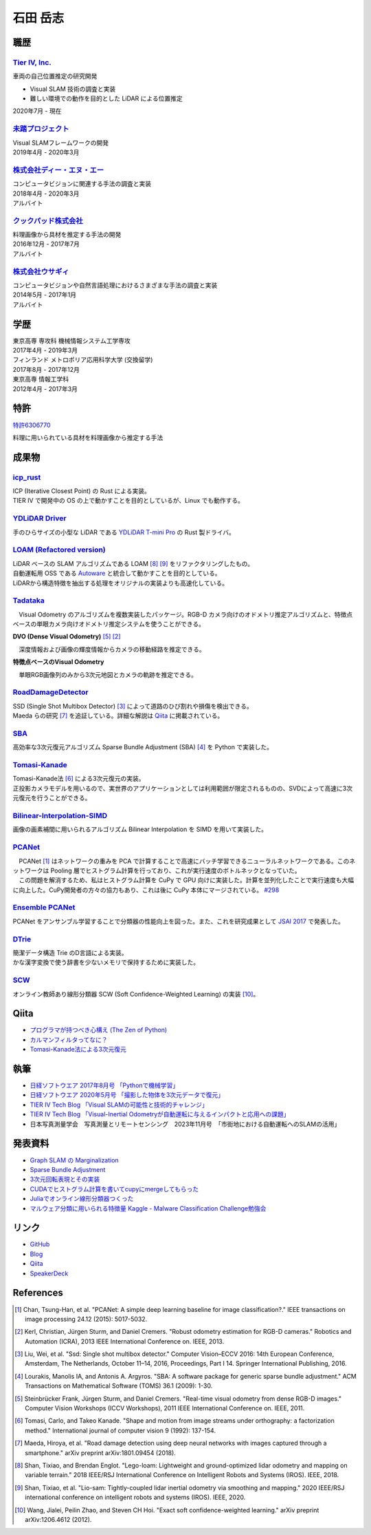=========
石田 岳志
=========

職歴
====

`Tier IV, Inc. <https://tier4.jp/>`__
--------------------------------------

車両の自己位置推定の研究開発

* Visual SLAM 技術の調査と実装
* 難しい環境での動作を目的とした LiDAR による位置推定

2020年7月 - 現在


`未踏プロジェクト <https://www.ipa.go.jp/jinzai/mitou/2019/gaiyou_s-2.html>`__
------------------------------------------------------------------------------

| Visual SLAMフレームワークの開発
| 2019年4月 - 2020年3月


`株式会社ディー・エヌ・エー <https://dena.com/>`__
--------------------------------------------------

| コンピュータビジョンに関連する手法の調査と実装
| 2018年4月 - 2020年3月
| アルバイト


`クックパッド株式会社 <https://info.cookpad.com>`__
---------------------------------------------------

| 料理画像から具材を推定する手法の開発
| 2016年12月 - 2017年7月
| アルバイト


`株式会社ウサギィ <http://usagee.co.jp/>`__
-------------------------------------------

| コンピュータビジョンや自然言語処理におけるさまざまな手法の調査と実装
| 2014年5月 - 2017年1月
| アルバイト

学歴
====

| 東京高専 専攻科 機械情報システム工学専攻
| 2017年4月 - 2019年3月

| フィンランド メトロポリア応用科学大学 (交換留学)
| 2017年8月 - 2017年12月

| 東京高専 情報工学科
| 2012年4月 - 2017年3月


特許
====

`特許6306770 <https://www.j-platpat.inpit.go.jp/web/PU/JPB_6306770/062D067C8381CD29700292EC1ED536D9>`__

料理に用いられている具材を料理画像から推定する手法

成果物
======

`icp_rust <https://github.com/tier4/icp_rust>`__
------------------------------------------------

.. image:: images/icp.gif
    :width: 800

| ICP (Iterative Closest Point) の Rust による実装。
| TIER IV で開発中の OS の上で動かすことを目的としているが、Linux でも動作する。

`YDLiDAR Driver <https://github.com/tier4/lidar_feature_extraction>`__
----------------------------------------------------------------------

手のひらサイズの小型な LiDAR である `YDLiDAR T-mini Pro <https://www.ydlidar.com/products/view/22.html>`__ の Rust 製ドライバ。

.. image:: https://raw.githubusercontent.com/tier4/ydlidar_driver/main/images/plot_scan.gif

`LOAM (Refactored version) <https://github.com/tier4/lidar_feature_extraction>`__
---------------------------------------------------------------------------------

| LiDAR ベースの SLAM アルゴリズムである LOAM [#Shan_et_al_2018]_ [#Shan_et_al_2020]_ をリファクタリングしたもの。
| 自動運転用 OSS である `Autoware <https://github.com/autowarefoundation/autoware>`__ と統合して動かすことを目的としている。
| LiDARから構造特徴を抽出する処理をオリジナルの実装よりも高速化している。

`Tadataka <https://github.com/IshitaTakeshi/Tadataka>`__
--------------------------------------------------------

| 　Visual Odometry のアルゴリズムを複数実装したパッケージ。RGB-D カメラ向けのオドメトリ推定アルゴリズムと、特徴点ベースの単眼カメラ向けオドメトリ推定システムを使うことができる。

**DVO (Dense Visual Odometry)** [#Steinbrucker_et_al_2011]_ [#Kerl_et_al_2013]_

.. raw:: html

    <iframe width="560" height="315" src="https://www.youtube.com/embed/oDgBgdHUwOM" frameborder="0" allow="accelerometer; autoplay; encrypted-media; gyroscope; picture-in-picture" allowfullscreen></iframe>

　深度情報および画像の輝度情報からカメラの移動経路を推定できる。

**特徴点ベースのVisual Odometry**

.. raw:: html

    <iframe width="560" height="315" src="https://www.youtube.com/embed/h4KrMJQDoX4" frameborder="0" allow="accelerometer; autoplay; encrypted-media; gyroscope; picture-in-picture" allowfullscreen></iframe>

　単眼RGB画像列のみから3次元地図とカメラの軌跡を推定できる。


`RoadDamageDetector <https://github.com/IshitaTakeshi/RoadDamageDetector>`__
-------------------------------------------------------------------------------

.. image:: images/road-damage-1.png
    :width: 800

| SSD (Single Shot Multibox Detector) [#Liu_et_al_2016]_ によって道路のひび割れや損傷を検出できる。
| Maeda らの研究 [#Maeda_et_al_2018]_ を追証している。詳細な解説は `Qiita <https://qiita.com/IshitaTakeshi/items/915de731d8081e711ae5>`__ に掲載されている。

`SBA <https://github.com/IshitaTakeshi/SBA>`__
-----------------------------------------------

| 高効率な3次元復元アルゴリズム Sparse Bundle Adjustment (SBA) [#Lourakis_et_al_2009]_ を Python で実装した。

`Tomasi-Kanade <https://github.com/IshitaTakeshi/Tomasi-Kanade>`__
------------------------------------------------------------------

.. image:: images/tomasi-kanade-output-2.png
    :width: 800

| Tomasi-Kanade法 [#Tomasi_et_al_1992]_ による3次元復元の実装。
| 正投影カメラモデルを用いるので、実世界のアプリケーションとしては利用範囲が限定されるものの、SVDによって高速に3次元復元を行うことができる。

`Bilinear-Interpolation-SIMD <https://github.com/IshitaTakeshi/Bilinear-Interpolation-SIMD>`__
----------------------------------------------------------------------------------------------

| 画像の画素補間に用いられるアルゴリズム Bilinear Interpolation を SIMD を用いて実装した。

`PCANet <https://github.com/IshitaTakeshi/PCANet>`__
-------------------------------------------------------

.. image:: images/pcanet.png
    :width: 800

| 　PCANet [#Chan_et_al_2015]_ はネットワークの重みを PCA で計算することで高速にバッチ学習できるニューラルネットワークである。このネットワークは Pooling 層でヒストグラム計算を行っており、これが実行速度のボトルネックとなっていた。
| 　この問題を解消するため、私はヒストグラム計算を CuPy で GPU 向けに実装した。計算を並列化したことで実行速度も大幅に向上した。CuPy開発者の方々の協力もあり、これは後に CuPy 本体にマージされている。 `#298 <https://github.com/cupy/cupy/pull/298>`__

`Ensemble PCANet <https://github.com/IshitaTakeshi/PCANet/tree/ensemble>`__
---------------------------------------------------------------------------

| PCANet をアンサンブル学習することで分類器の性能向上を図った。また、これを研究成果として `JSAI 2017 <https://www.ai-gakkai.or.jp/jsai2017/webprogram/2017/paper-504.html>`__ で発表した。

`DTrie <https://github.com/IshitaTakeshi/dtrie>`__
--------------------------------------------------
| 簡潔データ構造 Trie のD言語による実装。
| かな漢字変換で使う辞書を少ないメモリで保持するために実装した。

`SCW <https://github.com/IshitaTakeshi/SCW>`__
-------------------------------------------------
| オンライン教師あり線形分類器 SCW (Soft Confidence-Weighted Learning) の実装 [#Wang_et_al_2012]_。

Qiita
=====

- `プログラマが持つべき心構え (The Zen of Python) <https://qiita.com/IshitaTakeshi/items/e4145921c8dbf7ba57ef>`__
- `カルマンフィルタってなに？ <https://qiita.com/IshitaTakeshi/items/740ac7e9b549eee4cc04>`__
- `Tomasi-Kanade法による3次元復元 <https://qiita.com/IshitaTakeshi/items/297331b3878e72c65276>`__

執筆
====

- `日経ソフトウエア 2017年8月号 「Pythonで機械学習」 <https://shop.nikkeibp.co.jp/front/commodity/0000/SW1231/>`__
- `日経ソフトウエア 2020年5月号 「撮影した物体を3次元データで復元」 <https://shop.nikkeibp.co.jp/front/commodity/0000/SW1248/>`__
- `TIER IV Tech Blog 「Visual SLAMの可能性と技術的チャレンジ」 <https://tech.tier4.jp/entry/2021/01/27/160000>`__
- `TIER IV Tech Blog 「Visual-Inertial Odometryが自動運転に与えるインパクトと応用への課題」 <https://tech.tier4.jp/entry/2021/07/22/120000>`__
- 日本写真測量学会　写真測量とリモートセンシング　2023年11月号　「市街地における自動運転へのSLAMの活用」

発表資料
=============

- `Graph SLAM の Marginalization <https://drive.google.com/file/d/1PxPDX3rvSvlKhNZMtHt2xWiYyDU44WSj/view?pli=1>`__
- `Sparse Bundle Adjustment <https://speakerdeck.com/ishitatakeshi/sparse-bundle-adjustment>`__
- `3次元回転表現とその実装 <https://speakerdeck.com/ishitatakeshi/3d-rotation-representation-and-its-implementation>`__
- `CUDAでヒストグラム計算を書いてcupyにmergeしてもらった <https://speakerdeck.com/ishitatakeshi/cudadehisutoguramuji-suan-woshu-itecupynimergesitemoratuta-1>`__
- `Juliaでオンライン線形分類器つくった <https://www.slideshare.net/TakeshiIshita/julia-56356347>`__
- `マルウェア分類に用いられる特徴量 Kaggle - Malware Classification Challenge勉強会 <https://www.slideshare.net/TakeshiIshita/kaggle-malware-classification-challenge>`__

リンク
======

- `GitHub       <https://github.com/IshitaTakeshi>`__
- `Blog         <https://ishitatakeshi.netlify.com>`__
- `Qiita        <https://qiita.com/IshitaTakeshi>`__
- `SpeakerDeck  <https://speakerdeck.com/ishitatakeshi>`__

References
==========

.. [#Chan_et_al_2015] Chan, Tsung-Han, et al. "PCANet: A simple deep learning baseline for image classification?." IEEE transactions on image processing 24.12 (2015): 5017-5032.
.. [#Kerl_et_al_2013] Kerl, Christian, Jürgen Sturm, and Daniel Cremers. "Robust odometry estimation for RGB-D cameras." Robotics and Automation (ICRA), 2013 IEEE International Conference on. IEEE, 2013.
.. [#Liu_et_al_2016] Liu, Wei, et al. "Ssd: Single shot multibox detector." Computer Vision–ECCV 2016: 14th European Conference, Amsterdam, The Netherlands, October 11–14, 2016, Proceedings, Part I 14. Springer International Publishing, 2016.
.. [#Lourakis_et_al_2009] Lourakis, Manolis IA, and Antonis A. Argyros. "SBA: A software package for generic sparse bundle adjustment." ACM Transactions on Mathematical Software (TOMS) 36.1 (2009): 1-30.
.. [#Steinbrucker_et_al_2011] Steinbrücker Frank, Jürgen Sturm, and Daniel Cremers. "Real-time visual odometry from dense RGB-D images." Computer Vision Workshops (ICCV Workshops), 2011 IEEE International Conference on. IEEE, 2011.
.. [#Tomasi_et_al_1992] Tomasi, Carlo, and Takeo Kanade. "Shape and motion from image streams under orthography: a factorization method." International journal of computer vision 9 (1992): 137-154.
.. [#Maeda_et_al_2018] Maeda, Hiroya, et al. "Road damage detection using deep neural networks with images captured through a smartphone." arXiv preprint arXiv:1801.09454 (2018).
.. [#Shan_et_al_2018] Shan, Tixiao, and Brendan Englot. "Lego-loam: Lightweight and ground-optimized lidar odometry and mapping on variable terrain." 2018 IEEE/RSJ International Conference on Intelligent Robots and Systems (IROS). IEEE, 2018.
.. [#Shan_et_al_2020] Shan, Tixiao, et al. "Lio-sam: Tightly-coupled lidar inertial odometry via smoothing and mapping." 2020 IEEE/RSJ international conference on intelligent robots and systems (IROS). IEEE, 2020.
.. [#Wang_et_al_2012] Wang, Jialei, Peilin Zhao, and Steven CH Hoi. "Exact soft confidence-weighted learning." arXiv preprint arXiv:1206.4612 (2012).
